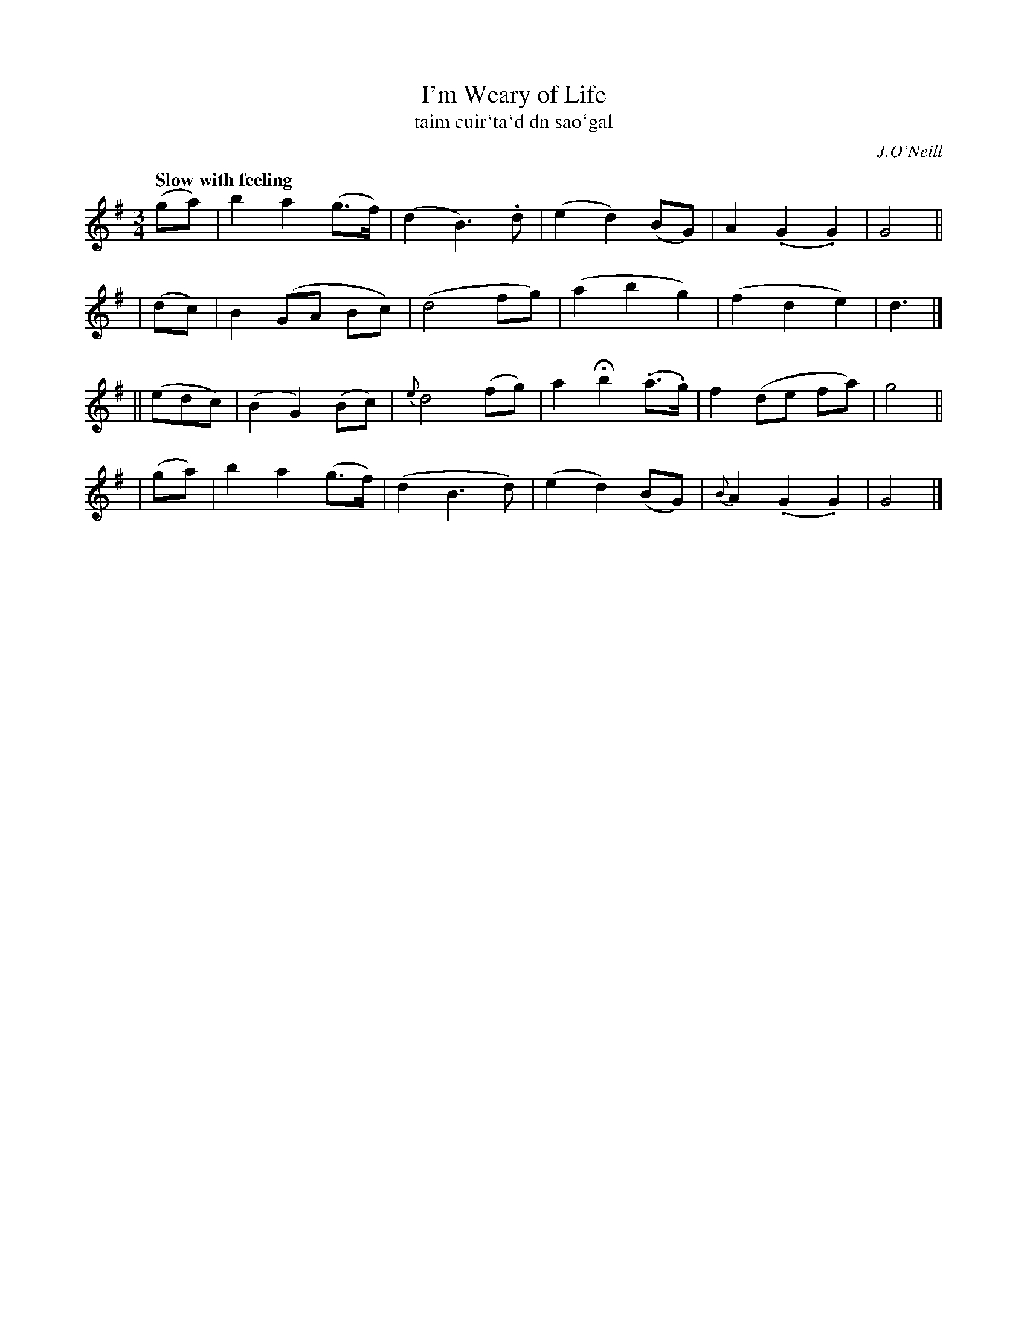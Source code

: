 X: 339
T: I'm Weary of Life
T: taim cuir\`ta\`d dn sao\`gal
R: air
%S: s:4 b:20(5+5+5+5)
B: O'Neill's 1850 #339
O: J.O'Neill
Z: 1999 by John Chambers <jc@trillian.mit.edu>
Q: "Slow with feeling"
N: Note the 5-bar phrasing.
M: 3/4
L: 1/8
K: G
    (ga) |  b2  a2 (g>f) |  (d2 B3).d  | (e2  d2) (BG)  |   A2 (.G2 .G2) | G4 ||
|   (dc) |  B2 (GA   Bc) |  (d4    fg) | (a2  b2   g2)  |  (f2   d2  e2) | d3 |]
|| (edc) | (B2  G2) (Bc) |{e}d4   (fg) |  a2 Hb2 (.a>.g)|   f2  (de  fa) | g4 ||
|   (ga) |  b2  a2 (g>f) |  (d2  B3 d) | (e2  d2) (BG)  |{B}A2 (.G2 .G2) | G4 |]
